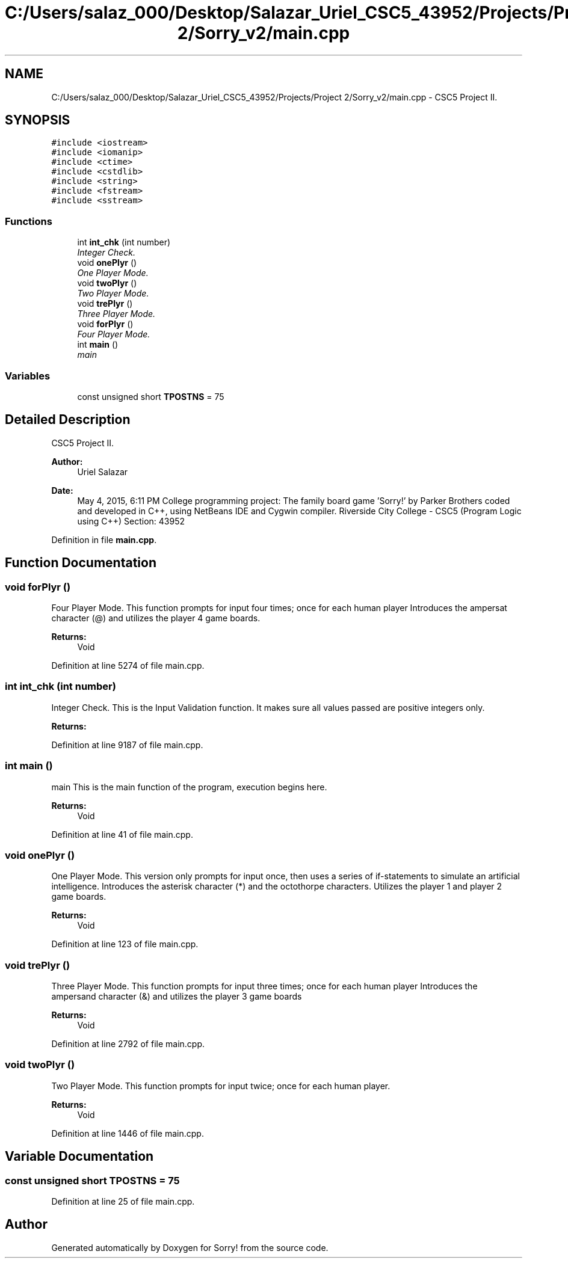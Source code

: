 .TH "C:/Users/salaz_000/Desktop/Salazar_Uriel_CSC5_43952/Projects/Project 2/Sorry_v2/main.cpp" 3 "Mon Jun 8 2015" "Version 2.0" "Sorry!" \" -*- nroff -*-
.ad l
.nh
.SH NAME
C:/Users/salaz_000/Desktop/Salazar_Uriel_CSC5_43952/Projects/Project 2/Sorry_v2/main.cpp \- CSC5 Project II\&.  

.SH SYNOPSIS
.br
.PP
\fC#include <iostream>\fP
.br
\fC#include <iomanip>\fP
.br
\fC#include <ctime>\fP
.br
\fC#include <cstdlib>\fP
.br
\fC#include <string>\fP
.br
\fC#include <fstream>\fP
.br
\fC#include <sstream>\fP
.br

.SS "Functions"

.in +1c
.ti -1c
.RI "int \fBint_chk\fP (int number)"
.br
.RI "\fIInteger Check\&. \fP"
.ti -1c
.RI "void \fBonePlyr\fP ()"
.br
.RI "\fIOne Player Mode\&. \fP"
.ti -1c
.RI "void \fBtwoPlyr\fP ()"
.br
.RI "\fITwo Player Mode\&. \fP"
.ti -1c
.RI "void \fBtrePlyr\fP ()"
.br
.RI "\fIThree Player Mode\&. \fP"
.ti -1c
.RI "void \fBforPlyr\fP ()"
.br
.RI "\fIFour Player Mode\&. \fP"
.ti -1c
.RI "int \fBmain\fP ()"
.br
.RI "\fImain \fP"
.in -1c
.SS "Variables"

.in +1c
.ti -1c
.RI "const unsigned short \fBTPOSTNS\fP = 75"
.br
.in -1c
.SH "Detailed Description"
.PP 
CSC5 Project II\&. 


.PP
\fBAuthor:\fP
.RS 4
Uriel Salazar 
.RE
.PP
\fBDate:\fP
.RS 4
May 4, 2015, 6:11 PM College programming project: The family board game 'Sorry!' by Parker Brothers coded and developed in C++, using NetBeans IDE and Cygwin compiler\&. Riverside City College - CSC5 (Program Logic using C++) Section: 43952 
.RE
.PP

.PP
Definition in file \fBmain\&.cpp\fP\&.
.SH "Function Documentation"
.PP 
.SS "void forPlyr ()"

.PP
Four Player Mode\&. This function prompts for input four times; once for each human player Introduces the ampersat character (@) and utilizes the player 4 game boards\&.
.PP
\fBReturns:\fP
.RS 4
Void 
.RE
.PP

.PP
Definition at line 5274 of file main\&.cpp\&.
.SS "int int_chk (int number)"

.PP
Integer Check\&. This is the Input Validation function\&. It makes sure all values passed are positive integers only\&.
.PP
\fBReturns:\fP
.RS 4
'number', the input value 
.RE
.PP

.PP
Definition at line 9187 of file main\&.cpp\&.
.SS "int main ()"

.PP
main This is the main function of the program, execution begins here\&.
.PP
\fBReturns:\fP
.RS 4
Void 
.RE
.PP

.PP
Definition at line 41 of file main\&.cpp\&.
.SS "void onePlyr ()"

.PP
One Player Mode\&. This version only prompts for input once, then uses a series of if-statements to simulate an artificial intelligence\&. Introduces the asterisk character (*) and the octothorpe characters\&. Utilizes the player 1 and player 2 game boards\&.
.PP
\fBReturns:\fP
.RS 4
Void 
.RE
.PP

.PP
Definition at line 123 of file main\&.cpp\&.
.SS "void trePlyr ()"

.PP
Three Player Mode\&. This function prompts for input three times; once for each human player Introduces the ampersand character (&) and utilizes the player 3 game boards
.PP
\fBReturns:\fP
.RS 4
Void 
.RE
.PP

.PP
Definition at line 2792 of file main\&.cpp\&.
.SS "void twoPlyr ()"

.PP
Two Player Mode\&. This function prompts for input twice; once for each human player\&.
.PP
\fBReturns:\fP
.RS 4
Void 
.RE
.PP

.PP
Definition at line 1446 of file main\&.cpp\&.
.SH "Variable Documentation"
.PP 
.SS "const unsigned short TPOSTNS = 75"

.PP
Definition at line 25 of file main\&.cpp\&.
.SH "Author"
.PP 
Generated automatically by Doxygen for Sorry! from the source code\&.
